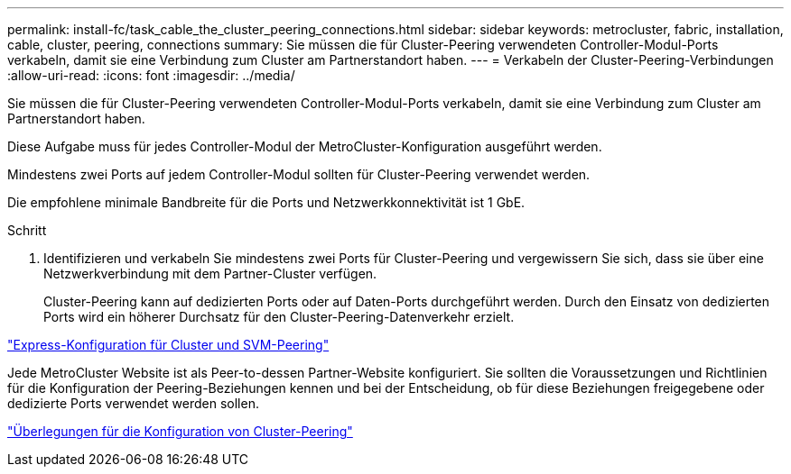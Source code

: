 ---
permalink: install-fc/task_cable_the_cluster_peering_connections.html 
sidebar: sidebar 
keywords: metrocluster, fabric, installation, cable, cluster, peering, connections 
summary: Sie müssen die für Cluster-Peering verwendeten Controller-Modul-Ports verkabeln, damit sie eine Verbindung zum Cluster am Partnerstandort haben. 
---
= Verkabeln der Cluster-Peering-Verbindungen
:allow-uri-read: 
:icons: font
:imagesdir: ../media/


[role="lead"]
Sie müssen die für Cluster-Peering verwendeten Controller-Modul-Ports verkabeln, damit sie eine Verbindung zum Cluster am Partnerstandort haben.

Diese Aufgabe muss für jedes Controller-Modul der MetroCluster-Konfiguration ausgeführt werden.

Mindestens zwei Ports auf jedem Controller-Modul sollten für Cluster-Peering verwendet werden.

Die empfohlene minimale Bandbreite für die Ports und Netzwerkkonnektivität ist 1 GbE.

.Schritt
. Identifizieren und verkabeln Sie mindestens zwei Ports für Cluster-Peering und vergewissern Sie sich, dass sie über eine Netzwerkverbindung mit dem Partner-Cluster verfügen.
+
Cluster-Peering kann auf dedizierten Ports oder auf Daten-Ports durchgeführt werden. Durch den Einsatz von dedizierten Ports wird ein höherer Durchsatz für den Cluster-Peering-Datenverkehr erzielt.



http://docs.netapp.com/ontap-9/topic/com.netapp.doc.exp-clus-peer/home.html["Express-Konfiguration für Cluster und SVM-Peering"]

Jede MetroCluster Website ist als Peer-to-dessen Partner-Website konfiguriert. Sie sollten die Voraussetzungen und Richtlinien für die Konfiguration der Peering-Beziehungen kennen und bei der Entscheidung, ob für diese Beziehungen freigegebene oder dedizierte Ports verwendet werden sollen.

link:concept_prepare_for_the_mcc_installation.html["Überlegungen für die Konfiguration von Cluster-Peering"]
